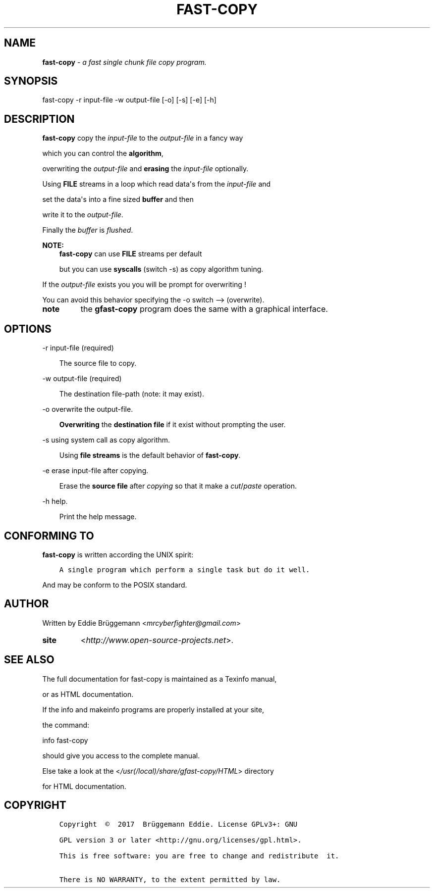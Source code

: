 .\" Man page generated from reStructuredText.
.
.\" Copyright (c) Brüggemann Eddie.
.\" Permission is granted to copy, distribute and/or modify this document
.\" under the terms of the GNU Free Documentation License, Version 1.3
.\" or any later version published by the Free Software Foundation;
.\" with no Invariant Sections, no Front-Cover Texts, and no Back-Cover Texts.
.\" A copy of the license is included in the section entitled "GNU
.\" Free Documentation License".
.
.TH "FAST-COPY" "1" "Oct 06, 2017" "1.0" "fast-copy"
.
.nr rst2man-indent-level 0
.
.de1 rstReportMargin
\\$1 \\n[an-margin]
level \\n[rst2man-indent-level]
level margin: \\n[rst2man-indent\\n[rst2man-indent-level]]
-
\\n[rst2man-indent0]
\\n[rst2man-indent1]
\\n[rst2man-indent2]
..
.de1 INDENT
.\" .rstReportMargin pre:
. RS \\$1
. nr rst2man-indent\\n[rst2man-indent-level] \\n[an-margin]
. nr rst2man-indent-level +1
.\" .rstReportMargin post:
..
.de UNINDENT
. RE
.\" indent \\n[an-margin]
.\" old: \\n[rst2man-indent\\n[rst2man-indent-level]]
.nr rst2man-indent-level -1
.\" new: \\n[rst2man-indent\\n[rst2man-indent-level]]
.in \\n[rst2man-indent\\n[rst2man-indent-level]]u
..
.SH NAME
.sp
\fBfast\-copy\fP \- \fIa fast single chunk file copy program.\fP
.SH SYNOPSIS
.sp
fast\-copy \-r input\-file \-w output\-file [\-o] [\-s] [\-e] [\-h]
.SH DESCRIPTION
.sp
\fBfast\-copy\fP copy the \fIinput\-file\fP to the \fIoutput\-file\fP in a fancy way
.sp
which you can control the \fBalgorithm\fP,
.sp
overwriting the \fIoutput\-file\fP and \fBerasing\fP the \fIinput\-file\fP optionally.
.nf

.fi
.sp
.sp
Using \fBFILE\fP streams in a loop which read data\(aqs from the \fIinput\-file\fP and
.sp
set the data\(aqs into a fine sized \fBbuffer\fP and then
.sp
write it to the \fIoutput\-file\fP\&.
.sp
Finally the \fIbuffer\fP is \fIflushed\fP\&.
.sp
\fBNOTE:\fP
.INDENT 0.0
.INDENT 3.5
\fBfast\-copy\fP can use \fBFILE\fP streams per default
.sp
but you can use \fBsyscalls\fP (switch \-s) as copy algorithm tuning.
.UNINDENT
.UNINDENT
.nf

.fi
.sp
.sp
If the \fIoutput\-file\fP exists you you will be prompt for overwriting !
.sp
You can avoid this behavior specifying the \-o switch \-\-> (overwrite)\&.
.nf

.fi
.sp
.INDENT 0.0
.TP
.B note
the \fBgfast\-copy\fP program does the same with a graphical interface.
.UNINDENT
.SH OPTIONS
.sp
\-r input\-file (required)
.nf

.fi
.sp
.INDENT 0.0
.INDENT 3.5
The source file to copy.
.UNINDENT
.UNINDENT
.sp
\-w output\-file (required)
.nf

.fi
.sp
.INDENT 0.0
.INDENT 3.5
The destination file\-path (note: it may exist).
.UNINDENT
.UNINDENT
.sp
\-o overwrite the output\-file.
.nf

.fi
.sp
.INDENT 0.0
.INDENT 3.5
\fBOverwriting\fP the \fBdestination file\fP if it exist without prompting the user.
.UNINDENT
.UNINDENT
.sp
\-s using system call as copy algorithm.
.nf

.fi
.sp
.INDENT 0.0
.INDENT 3.5
Using \fBfile streams\fP is the default behavior of \fBfast\-copy\fP\&.
.UNINDENT
.UNINDENT
.sp
\-e erase input\-file after copying.
.nf

.fi
.sp
.INDENT 0.0
.INDENT 3.5
Erase the \fBsource file\fP after \fIcopying\fP so that it make a \fIcut\fP/\fIpaste\fP operation.
.UNINDENT
.UNINDENT
.sp
\-h help.
.nf

.fi
.sp
.INDENT 0.0
.INDENT 3.5
Print the help message.
.UNINDENT
.UNINDENT
.nf

.fi
.sp
.SH CONFORMING TO
.sp
\fBfast\-copy\fP is written according the UNIX spirit:
.INDENT 0.0
.INDENT 3.5
.sp
.nf
.ft C
A single program which perform a single task but do it well.
.ft P
.fi
.UNINDENT
.UNINDENT
.sp
And may be conform to the POSIX standard.
.SH AUTHOR
.sp
Written by Eddie Brüggemann <\fI\%mrcyberfighter@gmail.com\fP>
.INDENT 0.0
.TP
.B site
<\fI\%http://www.open\-source\-projects.net\fP>.
.UNINDENT
.SH SEE ALSO
.sp
The full documentation for fast\-copy is maintained as a Texinfo  manual,
.sp
or as HTML documentation.
.sp
If the info and makeinfo programs are properly installed at your site,
.sp
the command:
.sp
info fast\-copy
.sp
should give you access to the complete manual.
.sp
Else take a look at the <\fI\%/usr(/local)/share/gfast\-copy/HTML\fP> directory
.sp
for HTML documentation.
.SH COPYRIGHT
.INDENT 0.0
.INDENT 3.5
.sp
.nf
.ft C
Copyright  ©  2017  Brüggemann Eddie. License GPLv3+: GNU

GPL version 3 or later <http://gnu.org/licenses/gpl.html>.

This is free software: you are free to change and redistribute  it.

There is NO WARRANTY, to the extent permitted by law.
.ft P
.fi
.UNINDENT
.UNINDENT
.\" Generated by docutils manpage writer.
.
